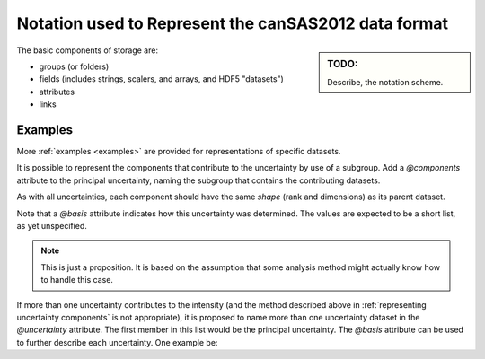.. $Id$

.. _notation:

=====================================================
Notation used to Represent the canSAS2012 data format
=====================================================

.. sidebar:: TODO: 

  Describe, the notation scheme.

The basic components of storage are:

* groups (or folders)
* fields (includes strings, scalers, and arrays, and HDF5 "datasets")
* attributes
* links

Examples
===========

More :ref:`examples <examples>` are provided for representations of specific datasets.

.. code-block:: text
  :linenos:
  
  SASroot
    SASentry
      SASdata
        @Q_indices=0
        @I_axes="Q"
        I: float[100]
        Q: float[100]



.. code-block:: text
  :linenos:
  
  SASroot
    SASentry
      SASdata
        @Q_indices=0,1
        @I_axes="Q,Q"
        I: float[100, 512]
        Qx: float[100, 512]
        Qy: float[100, 512]
        Qx: float[100, 512]


.. code-block:: text
  :linenos:
  
  SASroot
    SASentry
      SASdata
        @Q_indices=0,1
        @I_axes="Q,Q"
        I: float[300, 300]
          @uncertainty=Idev
        Q: float[300, 300]
        Idev: float[300, 300]


.. code-block:: text
  :linenos:
    
  SASroot
    SASentry
      SASdata
        @name="sasdata"
        @Q_indices=0,1
        @I_axes="Q,Q"
        I: float[100, 512]
        Qx: float[100, 512]
        Qy: float[100, 512]
        Qz: float[100, 512]
      SASdata
        @name="wasdata"
        @Q_indices=0,1
        @I_axes="Q,Q"
        I: float[256, 256]
        Qx: float[256, 256]
        Qy: float[256, 256]
        Qz: float[256, 256]

.. code-block:: text
  :linenos:
  
  SASroot
    SASentry
      SASdata
        @Q_indices=0,1
        @I_axes="Q,Q"
        @Mask_indices=0,1
        I: float[100, 512]
        Qx: float[100, 512]
        Qy: float[100, 512]
        Qz: float[100, 512]
        Mask: int[100, 512]

.. code-block:: text
  :linenos:
  
  SASroot
    SASentry
      SASdata
        @Q_indices=0
        @I_axes="Q"
        I: float[100*512]
        Qx: float[100*512]
        Qy: float[100*512]
        Qz: float[100*512]

.. code-block:: text
  :linenos:
  
  SASroot
    SASentry
      SASdata
        @name="sans"
        @Q_indices=0
        @I_axes="Q"
        I: float[100*512]
        Qx: float[100*512]
        Qy: float[100*512]
        Qz: float[100*512]
      SASdata
        @name="saxs"
        @Q_indices=0
        @I_axes="Q"
        I: float[256*256]
        Qx: float[256*256]
        Qy: float[256*256]
        Qz: float[256*256]

.. code-block:: text
  :linenos:
    
  SASroot
    SASentry
      SASdata
        @Q_indices=0
        @I_axes="Q"
        I: float[100*512  + 2000 + 256*256 - nDiscardedPixels]
        Qx: float[100*512 + 2000 + 256*256 - nDiscardedPixels]
        Qy: float[100*512 + 2000 + 256*256 - nDiscardedPixels]
        Qz: float[100*512 + 2000 + 256*256 - nDiscardedPixels]

.. code-block:: text
  :linenos:
  
  SASroot
    SASentry
      SASdata
        @Q_indices=1
        @I_axes="Time,Q"
        I: float[nTime,100]
        Q: float[100]
        Time: float[nTime]  

.. code-block:: text
  :linenos:
    
  SASroot
    SASentry
      SASdata
        @Q_indices=0,1
        @I_axes="Time,Q"
        I: float[nTime,100]
        Q: float[nTime,100]
        Time: float[nTime]

.. code-block:: text
  :linenos:
    
  SASroot
    SASentry
      SASdata
        @Q_indices=0,1
        @I_axes="Time,Q"
        I: float[nTime,100]
          @uncertainty=Idev
        Idev: float[nTime,100]
        Q: float[nTime,100]
        Time: float[nTime]

.. code-block:: text
  :linenos:
  
  SASroot
    SASentry
      SASdata
        @Q_indices=1
        @I_axes="Time,Q"
        I: float[nTime,100*512]
        Qx: float[100*512]
        Qy: float[100*512]
        Qz: float[100*512]
        Time: float[nTime]

.. code-block:: text
  :linenos:
  
  SASroot
    SASentry
      SASdata
        @Q_indices=0,1
        @I_axes="Time,Q"
        I: float[nTime,100*512]
        Qx: float[nTime,100*512]
        Qy: float[nTime,100*512]
        Qz: float[nTime,100*512]
        Time: float[nTime]

.. code-block:: text
  :linenos:
  
  SASroot
    SASentry
      SASdata
        @Q_indices=0,1,2
        @I_axes="Time,Q,Q"
        @Mask_indices=1,2
        I: float[nTime,100,512]
        Qx: float[nTime,100,512]
        Qy: float[nTime,100,512]
        Qz: float[nTime,100,512]
        Time: float[nTime]
        Mask: int[100,512]

.. code-block:: text
  :linenos:
    
  SASroot
    SASentry
      SASdata
        @Q_indices=0,1,2,3
        @I_axes="Time,Temperature,Pressure,Q"
        I: float[nTime,nTemperature,nPressure,100*512]
        Qx: float[nTime,nTemperature,nPressure,100*512]
        Qy: float[nTime,nTemperature,nPressure,100*512]
        Qz: float[nTime,nTemperature,nPressure,100*512]
        Time: float[nTime]
        T: float[nTemperature]
        P: float[nPressure]

.. code-block:: text
  :linenos:
  
  SASroot
    SASentry
      SASdata
        @Q_indices=1,3,4
        @I_axes="Temperature,Time,Pressure,Q,Q"
        I: float[nTemperature,nTime,nPressure,100,512]
        Qx: float[nTime,100,512]
        Qy: float[nTime,100,512]
        Qz: float[nTime,100,512]
        Time: float[nTime]
        Temperature: float[nTemperature]
        Pressure: float[nPressure]

It is possible to represent the components that contribute
to the uncertainty by use of a subgroup.  Add a *@components* attribute
to the principal uncertainty, naming the subgroup that contains the 
contributing datasets.

As with all uncertainties, each component should have the same *shape* 
(rank and dimensions) as its parent dataset.

Note that a *@basis* attribute indicates how this uncertainty was determined.
The values are expected to be a short list, as yet unspecified.

.. code-block:: text
  :linenos:

  SASroot
    SASentry
      SASdata
        @Q_indices=0
        @I_axes=Q
        Q : float[nI]
        I : float[nI]
           @uncertainty=Idev
        Idev : float[nI]
           @components=I_uncertainties
        I_uncertainties:
           electronic : float[nI]
              @basis="Johnson noise"
           counting_statistics: float[nI]
              @basis="shot noise"
           secondary_standard: float[nI]
              @basis="esd"

.. note::  This is just a proposition.  It is based on the assumption
   that some analysis method might actually know how to handle this case.

If more than one uncertainty contributes to the intensity (and the method
described above in :ref:`representing uncertainty components` 
is not appropriate), it is proposed to
name more than one uncertainty dataset in the *@uncertainty* attribute.
The first member in this list would be the principal uncertainty.
The *@basis* attribute can be used to further describe each uncertainty.
One example be: 

.. code-block:: text
  :linenos:

  SASroot
    SASentry
      SASdata
        @Q_indices=0
        @I_axes=Q
        Q : float[nI]
        I : float[nI]
          @uncertainty=Idev,Ierr
        Idev : float[nI]
          @basis="esd"
        Ierr : float[nI]
          @basis="absolute intensity calibration"
